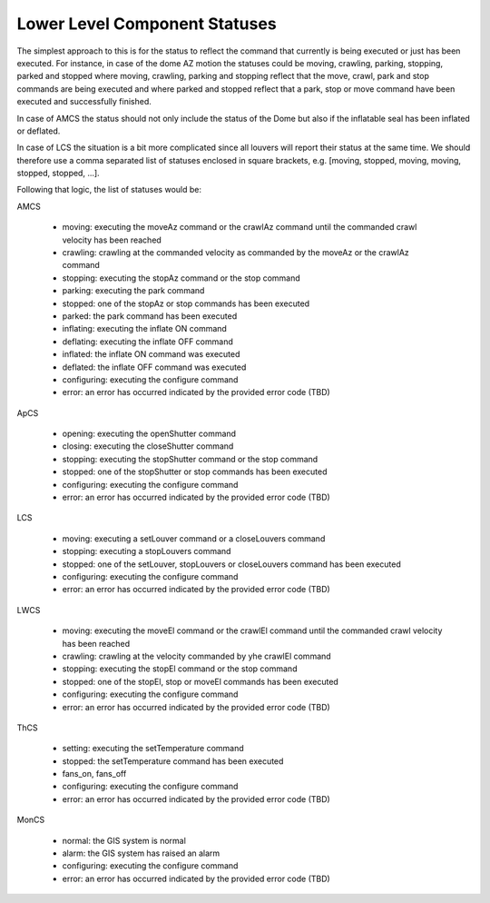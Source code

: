 .. py:currentmodule:: lsst.ts.Dome

.. _lsst.ts.Dome-component_statuses:

###############################
 Lower Level Component Statuses
###############################

The simplest approach to this is for the status to reflect the command that currently is being executed or just has been executed. For instance, in case of the dome AZ motion the statuses could be moving, crawling, parking, stopping, parked and stopped where moving, crawling, parking and stopping reflect that the move, crawl, park and stop commands are being executed and where parked and stopped reflect that a park, stop or move command have been executed and successfully finished.

In case of AMCS the status should not only include the status of the Dome but also if the inflatable seal has been inflated or deflated.

In case of LCS the situation is a bit more complicated since all louvers will report their status at the same time. We should therefore use a comma separated list of statuses enclosed in square brackets, e.g. [moving, stopped, moving, moving, stopped, stopped, ...].

Following that logic, the list of statuses would be:

AMCS

    * moving: executing the moveAz command or the crawlAz command until the commanded crawl velocity has been reached
    * crawling: crawling at the commanded velocity as commanded by the moveAz or the crawlAz command
    * stopping: executing the stopAz command or the stop command
    * parking: executing the park command
    * stopped: one of the stopAz or stop commands has been executed
    * parked: the park command has been executed
    * inflating: executing the inflate ON command
    * deflating: executing the inflate OFF command
    * inflated: the inflate ON command was executed
    * deflated: the inflate OFF command was executed
    * configuring: executing the configure command
    * error: an error has occurred indicated by the provided error code (TBD)

ApCS

    * opening: executing the openShutter command
    * closing: executing the closeShutter command
    * stopping: executing the stopShutter command or the stop command
    * stopped: one of the stopShutter or stop commands has been executed
    * configuring: executing the configure command
    * error: an error has occurred indicated by the provided error code (TBD)

LCS

    * moving: executing a setLouver command or a closeLouvers command
    * stopping: executing a stopLouvers command
    * stopped: one of the setLouver, stopLouvers or closeLouvers command has been executed
    * configuring: executing the configure command
    * error: an error has occurred indicated by the provided error code (TBD)

LWCS

    * moving: executing the moveEl command or the crawlEl command until the commanded crawl velocity has been reached
    * crawling: crawling at the velocity commanded by yhe crawlEl command
    * stopping: executing the stopEl command or the stop command
    * stopped: one of the stopEl, stop or moveEl commands has been executed
    * configuring: executing the configure command
    * error: an error has occurred indicated by the provided error code (TBD)

ThCS

    * setting: executing the setTemperature command
    * stopped: the setTemperature command has been executed
    * fans_on, fans_off
    * configuring: executing the configure command
    * error: an error has occurred indicated by the provided error code (TBD)

MonCS

    * normal: the GIS system is normal
    * alarm: the GIS system has raised an alarm
    * configuring: executing the configure command
    * error: an error has occurred indicated by the provided error code (TBD)